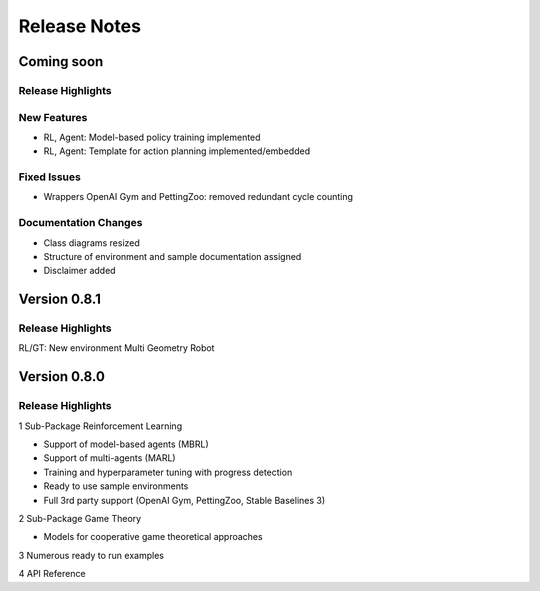 Release Notes
================

Coming soon
-----------

Release Highlights
^^^^^^^^^^^^^^^^^^^^^^^^^^^


New Features
^^^^^^^^^^^^^^^^^^^^^^^^^^^

- RL, Agent: Model-based policy training implemented
- RL, Agent: Template for action planning implemented/embedded


Fixed Issues
^^^^^^^^^^^^^^^^^^^^^^^^^^^

- Wrappers OpenAI Gym and PettingZoo: removed redundant cycle counting


Documentation Changes
^^^^^^^^^^^^^^^^^^^^^^^^^^^

- Class diagrams resized
- Structure of environment and sample documentation assigned
- Disclaimer added

.. Others
.. ^^^^^^^^^^^^^^^^^^^^^^^^^^^




Version 0.8.1
---------------------

Release Highlights
^^^^^^^^^^^^^^^^^^^^^^^^^^^

RL/GT: New environment Multi Geometry Robot


.. New Features
.. ^^^^^^^^^^^^^^^^^^^^^^^^^^^

.. Fixed Issues
.. ^^^^^^^^^^^^^^^^^^^^^^^^^^^

.. Documentation Changes
.. ^^^^^^^^^^^^^^^^^^^^^^^^^^^

.. Others
.. ^^^^^^^^^^^^^^^^^^^^^^^^^^^




Version 0.8.0
---------------------

Release Highlights
^^^^^^^^^^^^^^^^^^^^^^^^^^^

1 Sub-Package Reinforcement Learning

- Support of model-based agents (MBRL)
- Support of multi-agents (MARL)
- Training and hyperparameter tuning with progress detection
- Ready to use sample environments
- Full 3rd party support (OpenAI Gym, PettingZoo, Stable Baselines 3)

2 Sub-Package Game Theory

- Models for cooperative game theoretical approaches

3 Numerous ready to run examples

4 API Reference 


.. New Features
.. ^^^^^^^^^^^^^^^^^^^^^^^^^^^

.. Fixed Issues
.. ^^^^^^^^^^^^^^^^^^^^^^^^^^^

.. Documentation Changes
.. ^^^^^^^^^^^^^^^^^^^^^^^^^^^

.. Others
.. ^^^^^^^^^^^^^^^^^^^^^^^^^^^